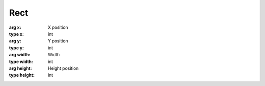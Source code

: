 Rect
=================================

.. module:: compz

.. class:: Rect([x=0, y=0, width=1, height=1])

	:arg x: X position
	:type x: int
	:arg y: Y position
	:type y: int
	:arg width: Width
	:type width: int
	:arg height: Height position
	:type height: int
	
	.. attribute:: x
	
		X position
		
		:type: int

	.. attribute:: y
	
		Y position
		
		:type: int

	.. attribute:: width
	
		Width
		
		:type: int

	.. attribute:: height
	
		Height
		
		:type: int

	.. method:: hasPoint(x, y)
	
		Checks if there's a point inside this rect
		
		:arg x: X
		:type x: int
		:arg y: Y
		:type y: int
		
		:return: True if the point is inside this rect
		:rtype: bool

